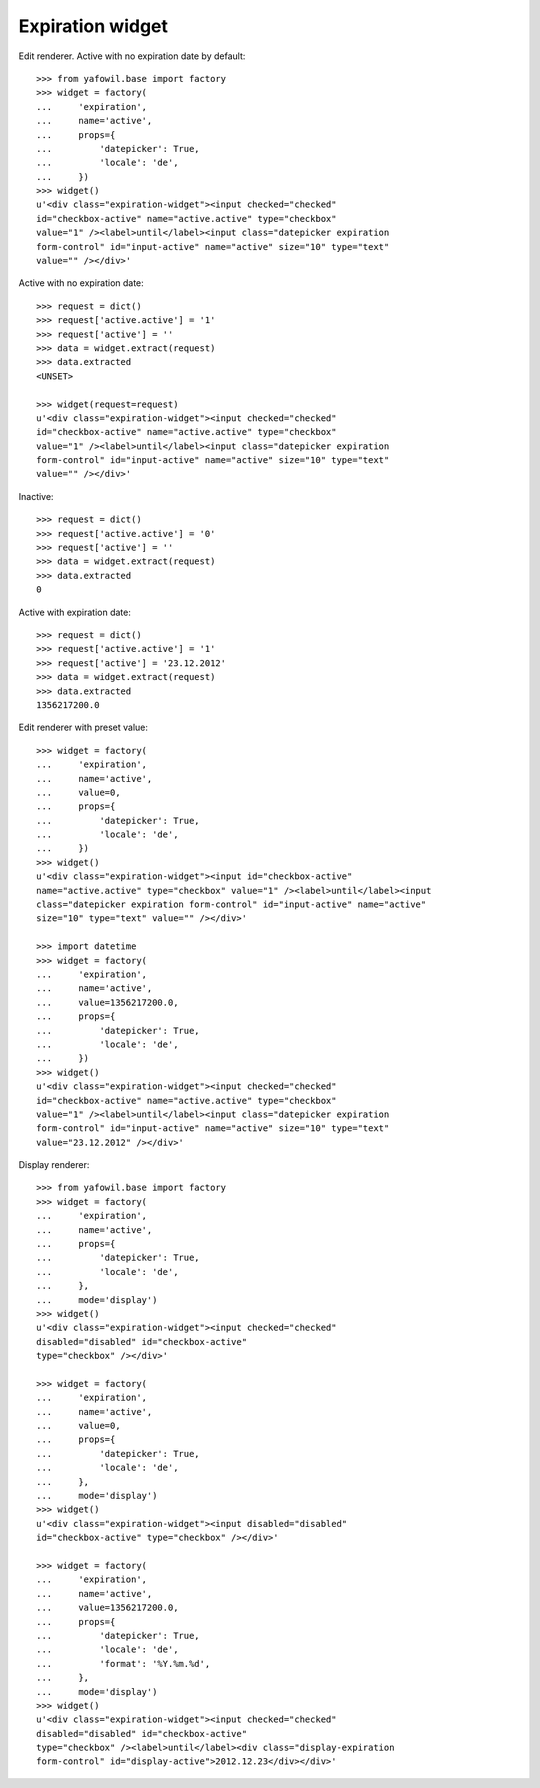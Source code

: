 Expiration widget
-----------------

Edit renderer. Active with no expiration date by default::

    >>> from yafowil.base import factory
    >>> widget = factory(
    ...     'expiration',
    ...     name='active',
    ...     props={
    ...         'datepicker': True,
    ...         'locale': 'de',
    ...     })
    >>> widget()
    u'<div class="expiration-widget"><input checked="checked" 
    id="checkbox-active" name="active.active" type="checkbox" 
    value="1" /><label>until</label><input class="datepicker expiration 
    form-control" id="input-active" name="active" size="10" type="text" 
    value="" /></div>'

Active with no expiration date::

    >>> request = dict()
    >>> request['active.active'] = '1'
    >>> request['active'] = ''
    >>> data = widget.extract(request)
    >>> data.extracted
    <UNSET>

    >>> widget(request=request)
    u'<div class="expiration-widget"><input checked="checked" 
    id="checkbox-active" name="active.active" type="checkbox" 
    value="1" /><label>until</label><input class="datepicker expiration 
    form-control" id="input-active" name="active" size="10" type="text" 
    value="" /></div>'

Inactive::

    >>> request = dict()
    >>> request['active.active'] = '0'
    >>> request['active'] = ''
    >>> data = widget.extract(request)
    >>> data.extracted
    0

Active with expiration date::

    >>> request = dict()
    >>> request['active.active'] = '1'
    >>> request['active'] = '23.12.2012'
    >>> data = widget.extract(request)
    >>> data.extracted
    1356217200.0

Edit renderer with preset value::

    >>> widget = factory(
    ...     'expiration',
    ...     name='active',
    ...     value=0,
    ...     props={
    ...         'datepicker': True,
    ...         'locale': 'de',
    ...     })
    >>> widget()
    u'<div class="expiration-widget"><input id="checkbox-active" 
    name="active.active" type="checkbox" value="1" /><label>until</label><input 
    class="datepicker expiration form-control" id="input-active" name="active" 
    size="10" type="text" value="" /></div>'

    >>> import datetime
    >>> widget = factory(
    ...     'expiration',
    ...     name='active',
    ...     value=1356217200.0,
    ...     props={
    ...         'datepicker': True,
    ...         'locale': 'de',
    ...     })
    >>> widget()
    u'<div class="expiration-widget"><input checked="checked" 
    id="checkbox-active" name="active.active" type="checkbox" 
    value="1" /><label>until</label><input class="datepicker expiration 
    form-control" id="input-active" name="active" size="10" type="text" 
    value="23.12.2012" /></div>'

Display renderer::

    >>> from yafowil.base import factory
    >>> widget = factory(
    ...     'expiration',
    ...     name='active',
    ...     props={
    ...         'datepicker': True,
    ...         'locale': 'de',
    ...     },
    ...     mode='display')
    >>> widget()
    u'<div class="expiration-widget"><input checked="checked" 
    disabled="disabled" id="checkbox-active" 
    type="checkbox" /></div>'

    >>> widget = factory(
    ...     'expiration',
    ...     name='active',
    ...     value=0,
    ...     props={
    ...         'datepicker': True,
    ...         'locale': 'de',
    ...     },
    ...     mode='display')
    >>> widget()
    u'<div class="expiration-widget"><input disabled="disabled" 
    id="checkbox-active" type="checkbox" /></div>'

    >>> widget = factory(
    ...     'expiration',
    ...     name='active',
    ...     value=1356217200.0,
    ...     props={
    ...         'datepicker': True,
    ...         'locale': 'de',
    ...         'format': '%Y.%m.%d',
    ...     },
    ...     mode='display')
    >>> widget()
    u'<div class="expiration-widget"><input checked="checked" 
    disabled="disabled" id="checkbox-active" 
    type="checkbox" /><label>until</label><div class="display-expiration 
    form-control" id="display-active">2012.12.23</div></div>'
